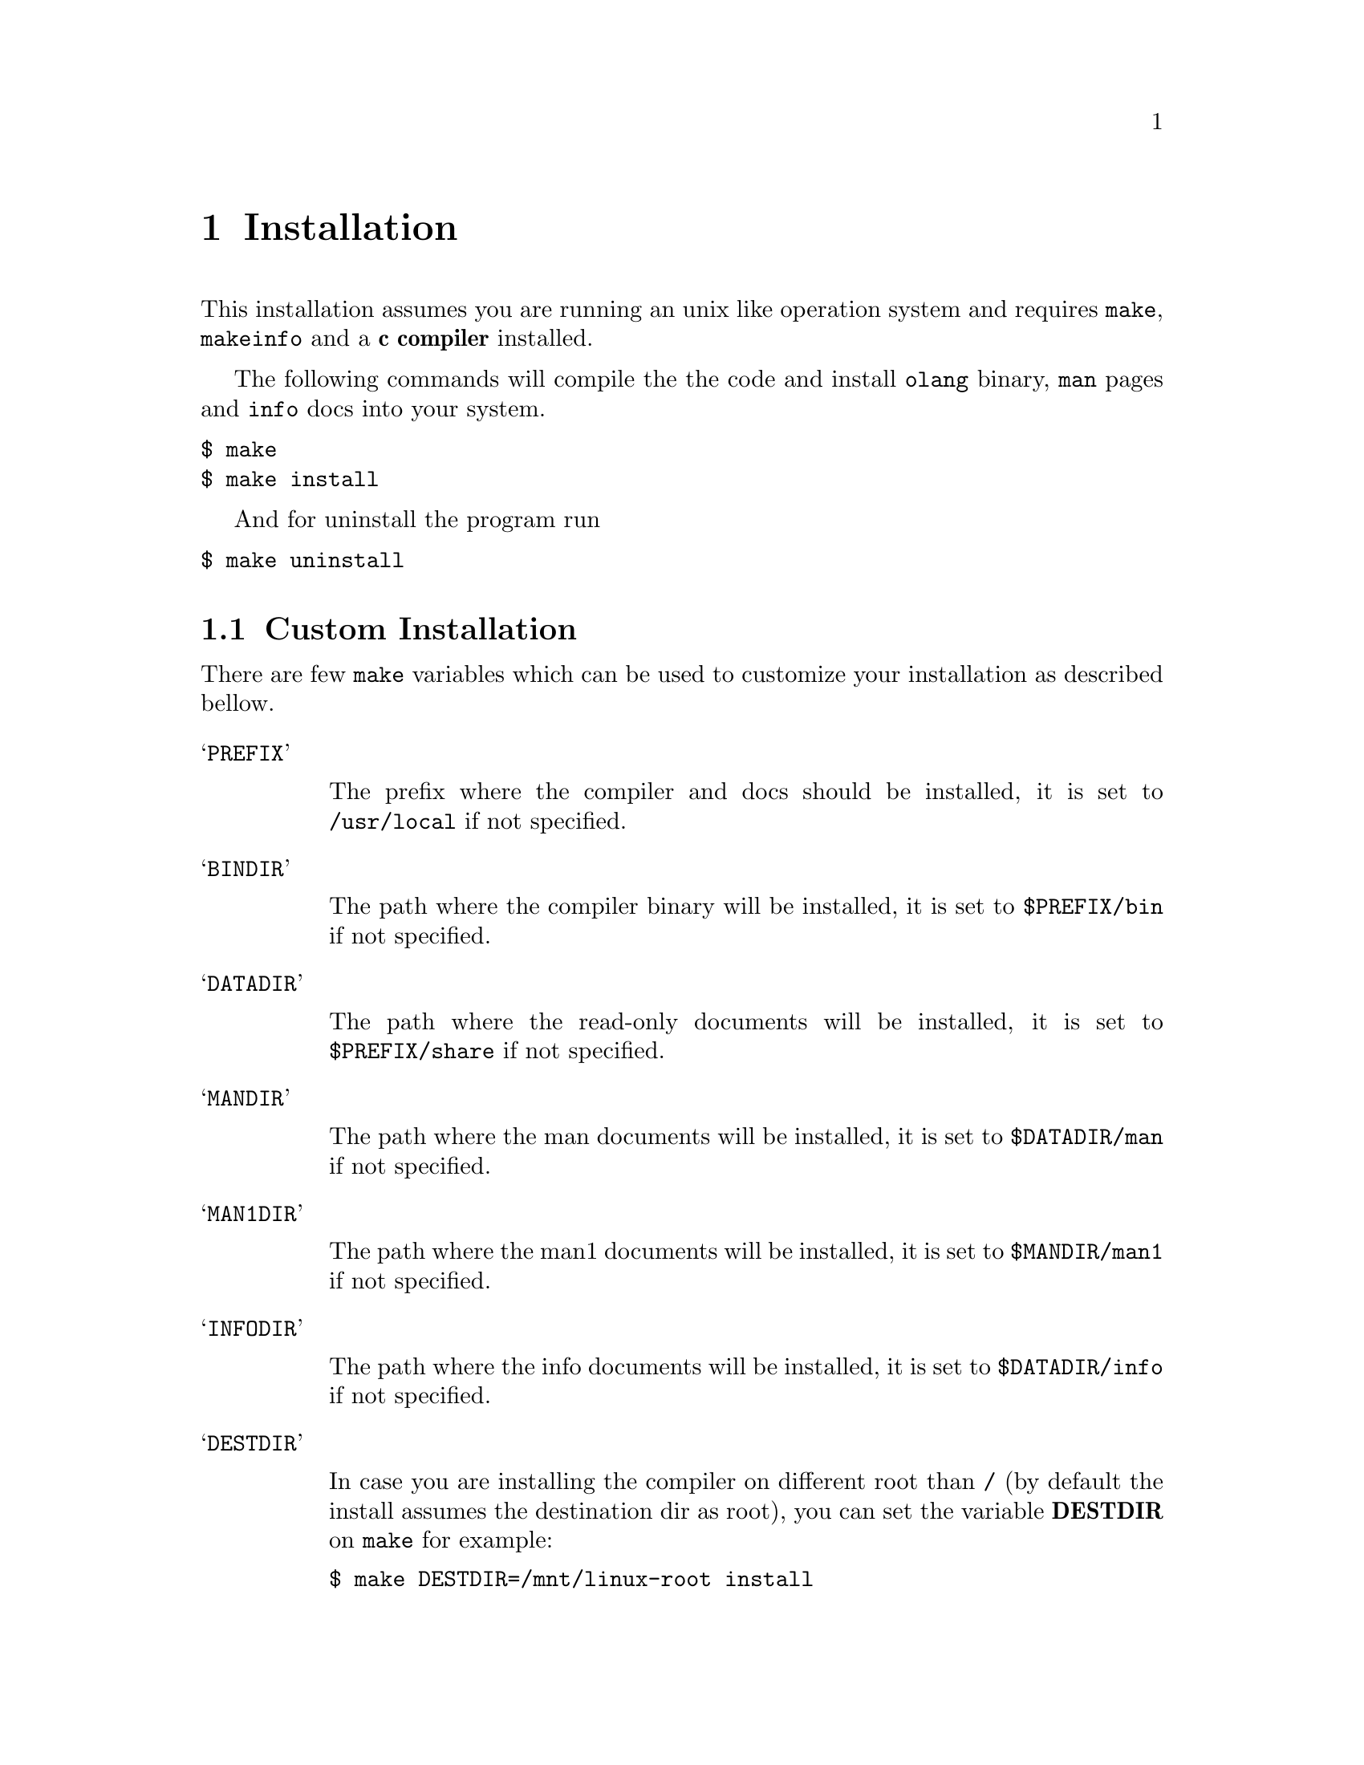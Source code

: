 @node Installation
@chapter Installation

This installation assumes you are running an unix like operation system and
requires @code{make}, @code{makeinfo} and a @strong{c compiler} installed.

The following commands will compile the the code and install @code{olang}
binary, @code{man} pages and @code{info} docs into your system.

@verbatim
$ make
$ make install
@end verbatim

And for uninstall the program run

@verbatim
$ make uninstall
@end verbatim

@section Custom Installation

There are few @code{make} variables which can be used to customize your
installation as described bellow.

@table @samp

@item PREFIX

The prefix where the compiler and docs should be installed, it is set to
@code{/usr/local} if not specified.

@item BINDIR

The path where the compiler binary will be installed, it is set to
@code{$PREFIX/bin} if not specified.

@item DATADIR

The path where the read-only documents will be installed, it is set to
@code{$PREFIX/share} if not specified.

@item MANDIR

The path where the man documents will be installed, it is set to
@code{$DATADIR/man} if not specified.

@item MAN1DIR

The path where the man1 documents will be installed, it is set to
@code{$MANDIR/man1} if not specified.

@item INFODIR

The path where the info documents will be installed, it is set to
@code{$DATADIR/info} if not specified.

@item DESTDIR

In case you are installing the compiler on different root than @code{/} (by
default the install assumes the destination dir as root), you can set the
variable @strong{DESTDIR} on @code{make} for example:

@verbatim
$ make DESTDIR=/mnt/linux-root install
@end verbatim

@end table

@section Developer Tips

If you want to install the compiler but do not want to make it system
available, you might want to have it installed on the @code{XDG}
@strong{~/.local} directory.  Make sure you have set @code{PATH},
@code{MANPATH} and @code{INFOPATH} correctly so you can have the resources
installed available on your shell.

@verbatim
$ make PREFIX=~/.local install
@end verbatim
